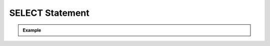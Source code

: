 ****************
SELECT Statement
****************


.. admonition:: Example


    .. rst-class:: regex-matched-text-block

        Lorem ipsum dolor sit amet, consectetur
        adipisicing elit, sed do eiusmod
        tempor incididunt ut labore et dolore
